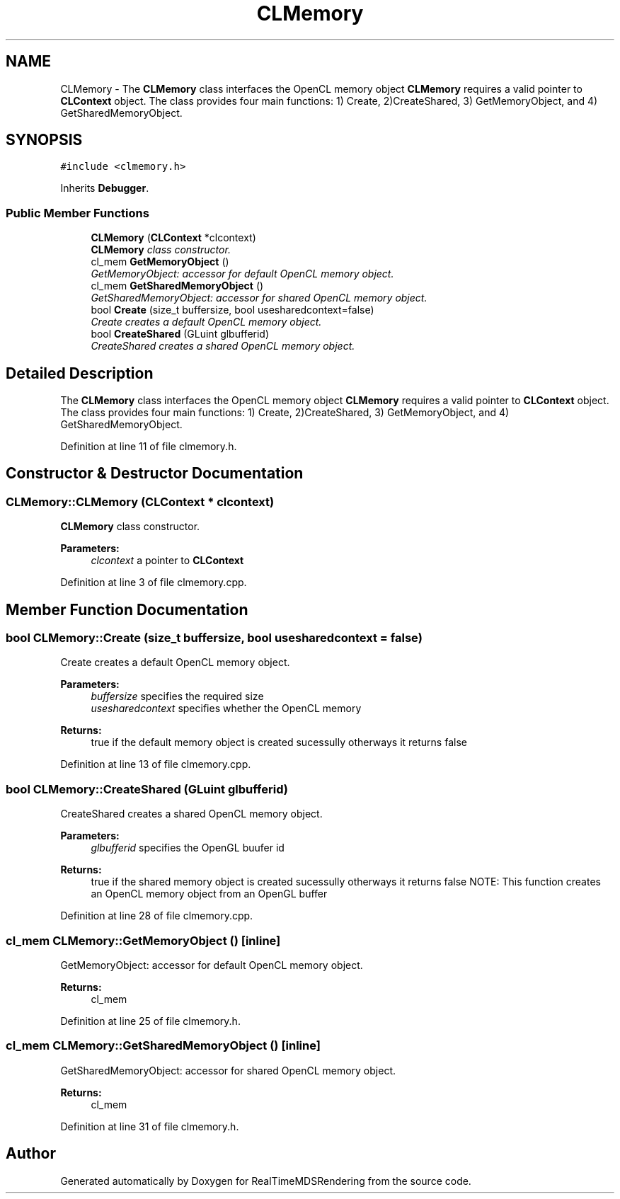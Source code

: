 .TH "CLMemory" 3 "Wed Jun 21 2017" "RealTimeMDSRendering" \" -*- nroff -*-
.ad l
.nh
.SH NAME
CLMemory \- The \fBCLMemory\fP class interfaces the OpenCL memory object \fBCLMemory\fP requires a valid pointer to \fBCLContext\fP object\&. The class provides four main functions: 1) Create, 2)CreateShared, 3) GetMemoryObject, and 4) GetSharedMemoryObject\&.  

.SH SYNOPSIS
.br
.PP
.PP
\fC#include <clmemory\&.h>\fP
.PP
Inherits \fBDebugger\fP\&.
.SS "Public Member Functions"

.in +1c
.ti -1c
.RI "\fBCLMemory\fP (\fBCLContext\fP *clcontext)"
.br
.RI "\fI\fBCLMemory\fP class constructor\&. \fP"
.ti -1c
.RI "cl_mem \fBGetMemoryObject\fP ()"
.br
.RI "\fIGetMemoryObject: accessor for default OpenCL memory object\&. \fP"
.ti -1c
.RI "cl_mem \fBGetSharedMemoryObject\fP ()"
.br
.RI "\fIGetSharedMemoryObject: accessor for shared OpenCL memory object\&. \fP"
.ti -1c
.RI "bool \fBCreate\fP (size_t buffersize, bool usesharedcontext=false)"
.br
.RI "\fICreate creates a default OpenCL memory object\&. \fP"
.ti -1c
.RI "bool \fBCreateShared\fP (GLuint glbufferid)"
.br
.RI "\fICreateShared creates a shared OpenCL memory object\&. \fP"
.in -1c
.SH "Detailed Description"
.PP 
The \fBCLMemory\fP class interfaces the OpenCL memory object \fBCLMemory\fP requires a valid pointer to \fBCLContext\fP object\&. The class provides four main functions: 1) Create, 2)CreateShared, 3) GetMemoryObject, and 4) GetSharedMemoryObject\&. 
.PP
Definition at line 11 of file clmemory\&.h\&.
.SH "Constructor & Destructor Documentation"
.PP 
.SS "CLMemory::CLMemory (\fBCLContext\fP * clcontext)"

.PP
\fBCLMemory\fP class constructor\&. 
.PP
\fBParameters:\fP
.RS 4
\fIclcontext\fP a pointer to \fBCLContext\fP 
.RE
.PP

.PP
Definition at line 3 of file clmemory\&.cpp\&.
.SH "Member Function Documentation"
.PP 
.SS "bool CLMemory::Create (size_t buffersize, bool usesharedcontext = \fCfalse\fP)"

.PP
Create creates a default OpenCL memory object\&. 
.PP
\fBParameters:\fP
.RS 4
\fIbuffersize\fP specifies the required size 
.br
\fIusesharedcontext\fP specifies whether the OpenCL memory 
.RE
.PP
\fBReturns:\fP
.RS 4
true if the default memory object is created sucessully otherways it returns false 
.RE
.PP

.PP
Definition at line 13 of file clmemory\&.cpp\&.
.SS "bool CLMemory::CreateShared (GLuint glbufferid)"

.PP
CreateShared creates a shared OpenCL memory object\&. 
.PP
\fBParameters:\fP
.RS 4
\fIglbufferid\fP specifies the OpenGL buufer id 
.RE
.PP
\fBReturns:\fP
.RS 4
true if the shared memory object is created sucessully otherways it returns false NOTE: This function creates an OpenCL memory object from an OpenGL buffer 
.RE
.PP

.PP
Definition at line 28 of file clmemory\&.cpp\&.
.SS "cl_mem CLMemory::GetMemoryObject ()\fC [inline]\fP"

.PP
GetMemoryObject: accessor for default OpenCL memory object\&. 
.PP
\fBReturns:\fP
.RS 4
cl_mem 
.RE
.PP

.PP
Definition at line 25 of file clmemory\&.h\&.
.SS "cl_mem CLMemory::GetSharedMemoryObject ()\fC [inline]\fP"

.PP
GetSharedMemoryObject: accessor for shared OpenCL memory object\&. 
.PP
\fBReturns:\fP
.RS 4
cl_mem 
.RE
.PP

.PP
Definition at line 31 of file clmemory\&.h\&.

.SH "Author"
.PP 
Generated automatically by Doxygen for RealTimeMDSRendering from the source code\&.
